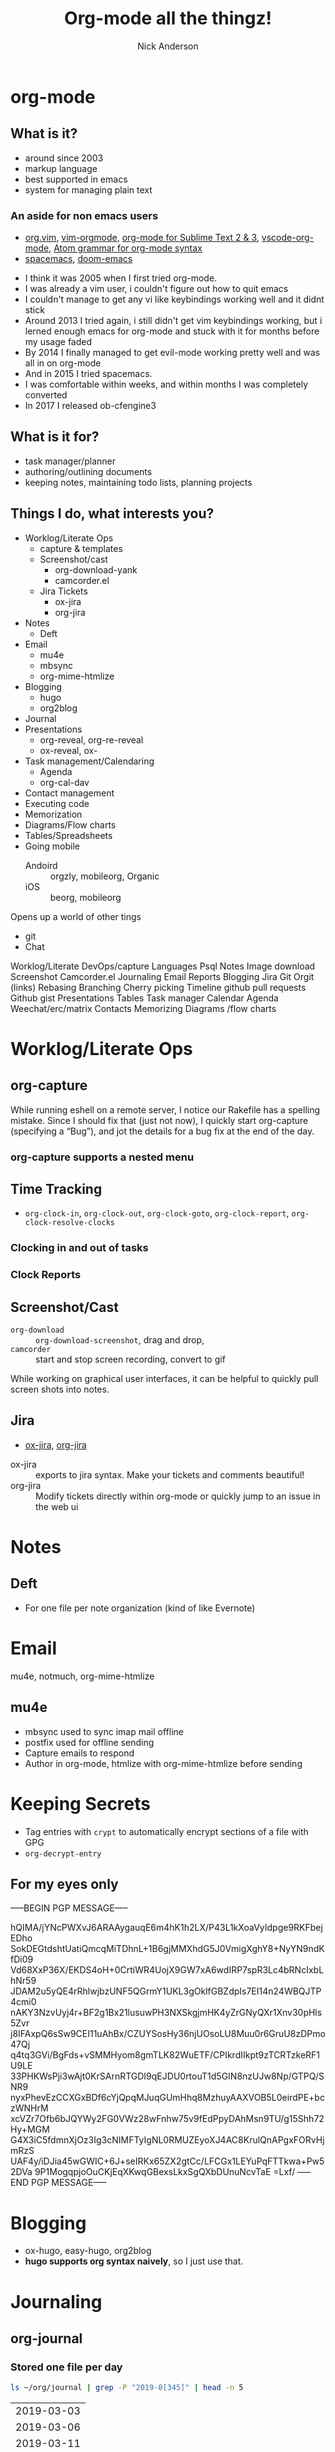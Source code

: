 #+Title: Org-mode all the thingz!
#+Author: Nick Anderson
#+Email: nick@cmdln.org
#+PROPERTY: header-args:cfengine3+ :eval never-export
# Export cfengine code block execution output by default
#+PROPERTY: header-args:cfengine3+ :exports both
#+PROPERTY: header-args:sh+ :eval never-export
#+PROPERTY: header-args:shell+ :eval never-export
#+OPTIONS: reveal_center:t reveal_progress:t reveal_history:nil reveal_control:t
#+OPTIONS: reveal_rolling_links:t reveal_keyboard:t reveal_overview:t num:nil
#+OPTIONS: reveal_width:1200 reveal_height:800 tags:nil
# The TOC is a bit much for a slide show IMHO, but maybe you want it when exporting to html
#+OPTIONS: toc:nil
#+REVEAL_MARGIN: 0.1
#+REVEAL_MIN_SCALE: 0.5
#+REVEAL_MAX_SCALE: 2.5
# Available Transitions: default|cube|page|concave|zoom|linear|fade|none.
#+REVEAL_TRANS: fade
#+REVEAL_THEME: night
# This flattens up to x levels deep
#+REVEAL_HLEVEL: 1
#+REVEAL_HEAD_PREAMBLE: <meta name=description" content=Org-mode all the thingz!">
#+REVEAL_POSTAMBLE: <p> Created by Nick Anderson. </p>
#+REVEAL_PLUGINS: (notes)
#+OPTIONS: reveal_single_file:nil

#+DOWNLOADED: https://upload.wikimedia.org/wikipedia/commons/thumb/a/a6/Org-mode-unicorn.svg/800px-Org-mode-unicorn.svg.png @ 2019-07-19 16:43:44
* org-mode                                                           :ATTACH:
:PROPERTIES:
:ID:       bb93dd07-28b1-405c-91c6-413a49d649e9
:REVEAL_BACKGROUND: ./data/bb/93dd07-28b1-405c-91c6-413a49d649e9/800px-Org-mode-unicorn.svg_2019-07-19_16-43-44.png
:REVEAL_BACKGROUND_OPACITY: 0.5
:REVEAL_BACKGROUND_SIZE: 800px
:Attachments: 800px-Org-mode-unicorn.svg_2019-07-19_16-43-44.png
:END:

** What is it?
- around since 2003
- markup language
- best supported in emacs
- system for managing plain text

*** An aside for non emacs users

- [[https://github.com/axvr/org.vim][org.vim]], [[https://github.com/jceb/vim-orgmode][vim-orgmode]], [[https://packagecontrol.io/packages/orgmode][org-mode for Sublime Text 2 & 3]], [[https://github.com/vscode-org-mode/vscode-org-mode][vscode-org-mode]], [[https://atom.io/packages/org-mode][Atom grammar for org-mode syntax]]
- [[https://spacemacs.org][spacemacs]], [[https://github.com/hlissner/doom-emacs][doom-emacs]]

#+BEGIN_NOTES
  - I think it was 2005 when I first tried org-mode.
  - I was already a vim user, i couldn't figure out how to quit emacs
  - I couldn't manage to get any vi like keybindings working well and it didnt stick
  - Around 2013 I tried again, i still didn't get vim keybindings working, but i lerned enough emacs for org-mode and stuck with it for months before my usage faded
  - By 2014 I finally managed to get evil-mode working pretty well and was all in on org-mode
  - And in 2015 I tried spacemacs.
  - I was comfortable within weeks, and within months I was completely converted
  - In 2017 I released ob-cfengine3
#+END_NOTES

** What is it for?
:PROPERTIES:
:ID:       f69170b3-8d72-439d-b3b7-6f0358fb361b
:END:
- task manager/planner
- authoring/outlining documents
- keeping notes, maintaining todo lists, planning projects
** Things I do, what interests you?

- Worklog/Literate Ops
  - capture & templates
  - Screenshot/cast
    - org-download-yank
    - camcorder.el
  - Jira Tickets
    - ox-jira
    - org-jira
- Notes
  - Deft
- Email
  - mu4e
  - mbsync
  - org-mime-htmlize
- Blogging
  - hugo
  - org2blog
- Journal
- Presentations
  - org-reveal, org-re-reveal
  - ox-reveal, ox-
- Task management/Calendaring
  - Agenda
  - org-cal-dav
- Contact management
- Executing code
- Memorization
- Diagrams/Flow charts
- Tables/Spreadsheets
- Going mobile
  - Andoird :: orgzly, mobileorg, Organic
  - iOS :: beorg, mobileorg

Opens up a world of other tings
- git
- Chat
#+BEGIN_NOTES
Worklog/Literate DevOps/capture
Languages
Psql
Notes
Image download
Screenshot
Camcorder.el
Journaling
Email
Reports
Blogging
Jira
Git
Orgit (links)
Rebasing
Branching
Cherry picking
Timeline
github pull requests
Github gist
Presentations
Tables
Task manager
Calendar
Agenda
Weechat/erc/matrix
Contacts
Memorizing
Diagrams /flow charts
#+END_NOTES

* Worklog/Literate Ops
** org-capture                                                      :ATTACH:
:PROPERTIES:
:ID:       24700353-3d1f-4b94-ac5b-246959ef426f
:Attachments: Screenshot_20190724_141502_2019-07-24_14-15-31.png
:END:

#+DOWNLOADED: file:///tmp/Spectacle.gJklMb/Screenshot_20190724_141502.png @ 2019-07-24 14:15:36
[[file:data/24/700353-3d1f-4b94-ac5b-246959ef426f/Screenshot_20190724_141502_2019-07-24_14-15-31.png]]

#+BEGIN_NOTES
  While running eshell on a remote server, I notice our Rakefile has a spelling
  mistake. Since I should fix that (just not now), I quickly start org-capture
  (specifying a “Bug”), and jot the details for a bug fix at the end of the day.
#+END_NOTES

*** org-capture supports a nested menu                             :ATTACH:
:PROPERTIES:
:ID:       e1b4ffc3-d90b-4db1-8e0b-7330f16a70f0
:Attachments: Screenshot_20190724_141639_2019-07-24_14-16-45.png
:END:

#+DOWNLOADED: file:///tmp/Spectacle.gJklMb/Screenshot_20190724_141639.png @ 2019-07-24 14:16:45
[[file:data/e1/b4ffc3-d90b-4db1-8e0b-7330f16a70f0/Screenshot_20190724_141639_2019-07-24_14-16-45.png]]

** Time Tracking                                                    :ATTACH:
:PROPERTIES:
:ID:       89370a5e-e413-4d19-9a03-a487e32ae9a8
:Attachments: Screenshot_20190724_141926_2019-07-24_14-20-07.png Screenshot_20190724_142033_2019-07-24_14-20-42.png
:END:

- ~org-clock-in~, ~org-clock-out~, ~org-clock-goto~, ~org-clock-report~, ~org-clock-resolve-clocks~

*** Clocking in and out of tasks

#+DOWNLOADED: file:///tmp/Spectacle.gJklMb/Screenshot_20190724_142033.png @ 2019-07-24 14:20:43
[[file:data/89/370a5e-e413-4d19-9a03-a487e32ae9a8/Screenshot_20190724_142033_2019-07-24_14-20-42.png]]

*** Clock Reports

#+DOWNLOADED: file:///tmp/Spectacle.gJklMb/Screenshot_20190724_141926.png @ 2019-07-24 14:20:07
[[file:data/89/370a5e-e413-4d19-9a03-a487e32ae9a8/Screenshot_20190724_141926_2019-07-24_14-20-07.png]]

** Screenshot/Cast
- =org-download= ::  ~org-download-screenshot~, drag and drop,
- =camcorder= :: start and stop screen recording, convert to gif
#+BEGIN_NOTES
  While working on graphical user interfaces, it can be helpful to quickly pull screen shots into notes.
#+END_NOTES
** Jira                                                             :ATTACH:
:PROPERTIES:
:ID:       918b2587-dafd-4bce-bd7d-0dce9866a465
:Attachments: dos-jira-logo_2019-07-24_15-17-28.png
:END:

#+DOWNLOADED: https://s3.amazonaws.com/doslive/wp-content/uploads/2017/09/16190028/dos-jira-logo.png @ 2019-07-24 15:17:28
[[file:data/91/8b2587-dafd-4bce-bd7d-0dce9866a465/dos-jira-logo_2019-07-24_15-17-28.png]]
- [[https://github.com/stig/ox-jira.el][ox-jira]], [[https://github.com/ahungry/org-jira][org-jira]]

#+BEGIN_NOTES
  - ox-jira :: exports to jira syntax. Make your tickets and comments beautiful!
  - org-jira :: Modify tickets directly within org-mode or quickly jump to an
                issue in the web ui
#+END_NOTES
* Notes
** Deft                                                             :ATTACH:
:PROPERTIES:
:ID:       c96d3588-2eaa-4fbc-961e-20921c5960d4
:Attachments: screenshot_2019-07-24_15-29-32.png
:END:

- For one file per note organization (kind of like Evernote)

#+DOWNLOADED: /tmp/screenshot.png @ 2019-07-24 15:29:36
[[file:data/c9/6d3588-2eaa-4fbc-961e-20921c5960d4/screenshot_2019-07-24_15-29-32.png]]
* Email

mu4e, notmuch, org-mime-htmlize
** mu4e                                                             :ATTACH:
:PROPERTIES:
:ID:       f7f826c5-78c1-4c1f-8d4c-6993a88bfb2f
:Attachments: Screenshot_20190724_153130_2019-07-24_15-31-48.png
:END:

#+DOWNLOADED: file:///tmp/Spectacle.jWjoFC/Screenshot_20190724_153130.png @ 2019-07-24 15:31:48
[[file:data/f7/f826c5-78c1-4c1f-8d4c-6993a88bfb2f/Screenshot_20190724_153130_2019-07-24_15-31-48.png]]

#+BEGIN_NOTES
  - mbsync used to sync imap mail offline
  - postfix used for offline sending
  - Capture emails to respond
  - Author in org-mode, htmlize with org-mime-htmlize before sending
#+END_NOTES
* Keeping Secrets
- Tag entries with =crypt= to automatically encrypt sections of a file with GPG
- ~org-decrypt-entry~
** For my eyes only :crypt:
-----BEGIN PGP MESSAGE-----

hQIMA/jYNcPWXvJ6ARAAygauqE6m4hK1h2LX/P43L1kXoaVyIdpge9RKFbejEDho
SokDEGtdshtUatiQmcqMiTDhnL+1B6gjMMXhdG5J0VmigXghY8+NyYN9ndKfDi09
Vd68XxP36X/EKDS4oH+0CrtiWR4UojX9GW7xA6wdIRP7spR3Lc4bRNcIxbLhNr59
JDAM2u5yQE4rRhlwjbzUNF5QGrmY1UKL3gOklfGBZdpIs7EI14n24WBQJTP4cmi0
nAKY3NzvUyj4r+BF2g1Bx21lusuwPH3NXSkgjmHK4yZrGNyQXr1Xnv30pHls5Zvr
j8IFAxpQ6sSw9CEI11uAhBx/CZUYSosHy36njUOsoLU8Muu0r6GruU8zDPmo47Qj
q4tq3GVi/BgFds+vSMMHyom8gmTLK82WuETF/CPIkrdIIkpt9zTCRTzkeRF1U9LE
33PHKWsPji3wAjt0KrSArnRTGDI9qEJDU0rtouT1d5GIN8nzUJw8Np/GTPQ/SNR9
nyxPhevEzCCXGxBDf6cYjQpqMJuqGUmHhq8MzhuyAAXVOB5L0eirdPE+bczWNHrM
xcVZr7Ofb6bJQYWy2FG0VWz28wFnhw75v9fEdPpyDAhMsn9TU/g15Shh72Hy+MGM
G4X3iC5fdmnXjOz3Ig3cNIMFTyIgNL0RMUZEyoXJ4AC8KrulQnAPgxFORvHjmRzS
UAF4y/iDJia45wGWIC+6J+seIRKx65ZX2gtCc/LFCGx1LEYuPqFTTkwa+Pw52DVa
9P1MogqpjoOuCKjEqXKwqGBexsLkxSgQXbDUnuNcvTaE
=Lxf/
-----END PGP MESSAGE-----
* Blogging
- ox-hugo, easy-hugo, org2blog
- *hugo supports org syntax naively*, so I just use that.
* Journaling
** org-journal                                                      :ATTACH:
:PROPERTIES:
:ID:       949d28e2-18db-480b-b48a-3dd7bc6c318f
:Attachments: Screenshot_20190724_154046_2019-07-24_15-41-05.png
:END:

#+CAPTION: calendar colors days that have journal entries
#+DOWNLOADED: file:///tmp/Spectacle.jWjoFC/Screenshot_20190724_154046.png @ 2019-07-24 15:41:06

[[file:data/94/9d28e2-18db-480b-b48a-3dd7bc6c318f/Screenshot_20190724_154046_2019-07-24_15-41-05.png]]
*** Stored one file per day

#+BEGIN_SRC sh :exports both
  ls ~/org/journal | grep -P "2019-0[345]" | head -n 5
#+END_SRC

#+RESULTS:
| 2019-03-03 |
| 2019-03-06 |
| 2019-03-11 |
| 2019-03-12 |
| 2019-03-14 |

* Presentations
- org-reveal, *org-re-reveal*, ox-reveal, [[https://github.com/lorniu/ox-spectacle][ox-spectacle]], org-treeslide, beamer
* Task Management/Calendaring                                        :ATTACH:
:PROPERTIES:
:ID:       7ff90f9e-cbaa-406c-b881-ed63784c26f7
:Attachments: screenshot_2019-07-24_15-57-40.png
:END:

#+DOWNLOADED: /tmp/screenshot.png @ 2019-07-24 15:57:45
[[file:data/7f/f90f9e-cbaa-406c-b881-ed63784c26f7/screenshot_2019-07-24_15-57-40.png]]
** Keep agenda top of mind                                          :ATTACH:
:PROPERTIES:
:ID:       cdfddef3-766c-420e-bf3b-c6f2e09cd43b
:Attachments: idle-org-agenda_2019-07-25_12-52-30.gif
:END:

- [[https://github.com/enisozgen/idle-org-agenda][idle-org-agenda]]

#+DOWNLOADED: https://github.com/enisozgen/idle-org-agenda/blob/master/docs/idle-org-agenda.gif @ 2019-07-25 12:52:30
[[file:data/cd/fddef3-766c-420e-bf3b-c6f2e09cd43b/idle-org-agenda_2019-07-25_12-52-30.gif]]
